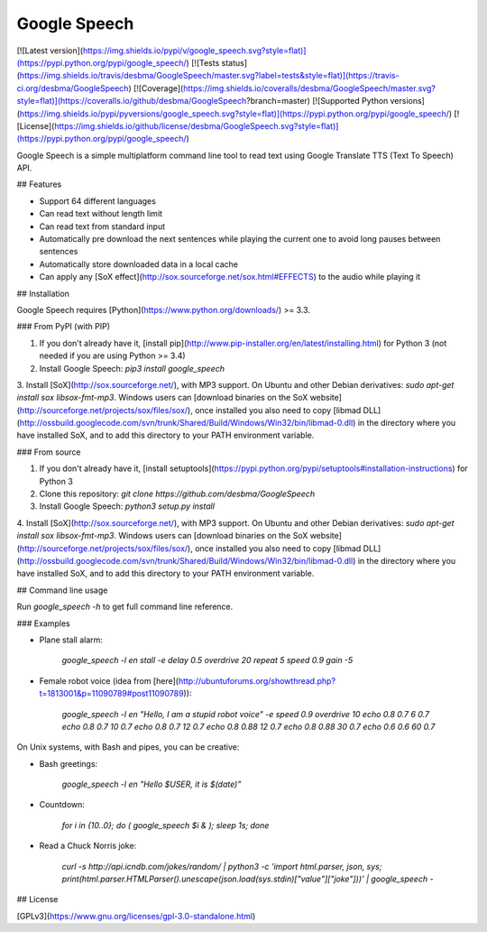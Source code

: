 Google Speech
=============

[![Latest version](https://img.shields.io/pypi/v/google_speech.svg?style=flat)](https://pypi.python.org/pypi/google_speech/)
[![Tests status](https://img.shields.io/travis/desbma/GoogleSpeech/master.svg?label=tests&style=flat)](https://travis-ci.org/desbma/GoogleSpeech)
[![Coverage](https://img.shields.io/coveralls/desbma/GoogleSpeech/master.svg?style=flat)](https://coveralls.io/github/desbma/GoogleSpeech?branch=master)
[![Supported Python versions](https://img.shields.io/pypi/pyversions/google_speech.svg?style=flat)](https://pypi.python.org/pypi/google_speech/)
[![License](https://img.shields.io/github/license/desbma/GoogleSpeech.svg?style=flat)](https://pypi.python.org/pypi/google_speech/)

Google Speech is a simple multiplatform command line tool to read text using Google Translate TTS (Text To Speech) API.


## Features

* Support 64 different languages
* Can read text without length limit
* Can read text from standard input
* Automatically pre download the next sentences while playing the current one to avoid long pauses between sentences
* Automatically store downloaded data in a local cache
* Can apply any [SoX effect](http://sox.sourceforge.net/sox.html#EFFECTS) to the audio while playing it


## Installation

Google Speech requires [Python](https://www.python.org/downloads/) >= 3.3.

### From PyPI (with PIP)

1. If you don't already have it, [install pip](http://www.pip-installer.org/en/latest/installing.html) for Python 3 (not needed if you are using Python >= 3.4)
2. Install Google Speech: `pip3 install google_speech`
3. Install [SoX](http://sox.sourceforge.net/), with MP3 support.
On Ubuntu and other Debian derivatives: `sudo apt-get install sox libsox-fmt-mp3`.
Windows users can [download binaries on the SoX website](http://sourceforge.net/projects/sox/files/sox/), once installed you also need to copy [libmad DLL](http://ossbuild.googlecode.com/svn/trunk/Shared/Build/Windows/Win32/bin/libmad-0.dll) in the directory where you have installed SoX, and to add this directory to your PATH environment variable.

### From source

1. If you don't already have it, [install setuptools](https://pypi.python.org/pypi/setuptools#installation-instructions) for Python 3
2. Clone this repository: `git clone https://github.com/desbma/GoogleSpeech`
3. Install Google Speech: `python3 setup.py install`
4. Install [SoX](http://sox.sourceforge.net/), with MP3 support.
On Ubuntu and other Debian derivatives: `sudo apt-get install sox libsox-fmt-mp3`.
Windows users can [download binaries on the SoX website](http://sourceforge.net/projects/sox/files/sox/), once installed you also need to copy [libmad DLL](http://ossbuild.googlecode.com/svn/trunk/Shared/Build/Windows/Win32/bin/libmad-0.dll) in the directory where you have installed SoX, and to add this directory to your PATH environment variable.


## Command line usage

Run `google_speech -h` to get full command line reference.

### Examples

* Plane stall alarm:

    `google_speech -l en stall -e delay 0.5 overdrive 20 repeat 5 speed 0.9 gain -5`

* Female robot voice (idea from [here](http://ubuntuforums.org/showthread.php?t=1813001&p=11090789#post11090789)):

    `google_speech -l en "Hello, I am a stupid robot voice" -e speed 0.9 overdrive 10 echo 0.8 0.7 6 0.7 echo 0.8 0.7 10 0.7 echo 0.8 0.7 12 0.7 echo 0.8 0.88 12 0.7 echo 0.8 0.88 30 0.7 echo 0.6 0.6 60 0.7`

On Unix systems, with Bash and pipes, you can be creative:

* Bash greetings:

    `google_speech -l en "Hello $USER, it is $(date)"`

* Countdown:

    `for i in {10..0}; do ( google_speech $i & ); sleep 1s; done`

* Read a Chuck Norris joke:

    `curl -s http://api.icndb.com/jokes/random/ | python3 -c 'import html.parser, json, sys; print(html.parser.HTMLParser().unescape(json.load(sys.stdin)["value"]["joke"]))' | google_speech -`


## License

[GPLv3](https://www.gnu.org/licenses/gpl-3.0-standalone.html)


